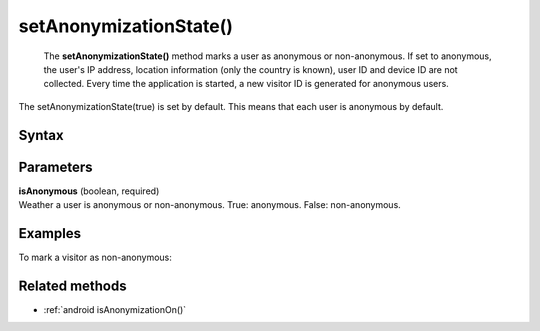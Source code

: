 .. _android setAnonymizationState():

=======================
setAnonymizationState()
=======================

 The **setAnonymizationState()** method marks a user as anonymous or non-anonymous. If set to anonymous, the user's IP address, location information (only the country is known), user ID and device ID are not collected. Every time the application is started, a new visitor ID is generated for anonymous users.

The setAnonymizationState(true) is set by default. This means that each user is anonymous by default.

Syntax
------

.. tabs::

    .. group-tab:: Java

        .. code-block:: javascript

          ((PiwikApplication) getApplication()).getTracker().setAnonymizationState(isAnonymous);

    .. group-tab:: Kotlin

        .. code-block:: javascript

          (application as PiwikApplication).tracker.setAnonymizationState(
            isAnonymous
          )



Parameters
----------

| **isAnonymous** (boolean, required)
| Weather a user is anonymous or non-anonymous. True: anonymous. False: non-anonymous.

Examples
--------

To mark a visitor as non-anonymous:

.. tabs::

    .. group-tab:: Java

        .. code-block:: javascript

          ((PiwikApplication) getApplication()).getTracker().setAnonymizationState(false);

    .. group-tab:: Kotlin

        .. code-block:: javascript

          (application as PiwikApplication).tracker.setAnonymizationState(
            false
          )


Related methods
---------------

* :ref:`android isAnonymizationOn()`
